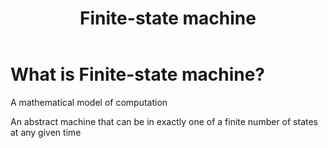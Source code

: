 #+title: Finite-state machine

* What is Finite-state machine?
A mathematical model of computation

An abstract machine that can be in exactly one of a finite number of states at any given time
